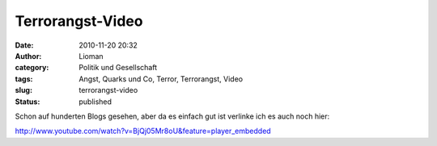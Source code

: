 Terrorangst-Video
#################
:date: 2010-11-20 20:32
:author: Lioman
:category: Politik und Gesellschaft
:tags: Angst, Quarks und Co, Terror, Terrorangst, Video
:slug: terrorangst-video
:status: published

Schon auf hunderten Blogs gesehen, aber da es einfach gut ist verlinke
ich es auch noch hier:

http://www.youtube.com/watch?v=BjQj05Mr8oU&feature=player\_embedded
